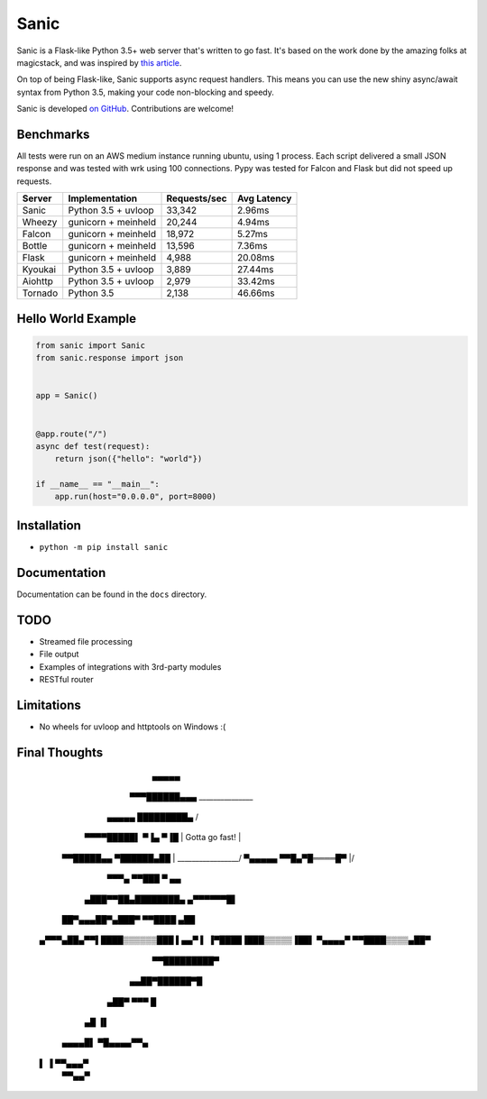 Sanic
=================================

|Join the chat at https://gitter.im/sanic-python/Lobby| |Build Status| |PyPI| |PyPI version|

Sanic is a Flask-like Python 3.5+ web server that's written to go fast.  It's based on the work done by the amazing folks at magicstack, and was inspired by `this article <https://magic.io/blog/uvloop-blazing-fast-python-networking/>`_.

On top of being Flask-like, Sanic supports async request handlers.  This means you can use the new shiny async/await syntax from Python 3.5, making your code non-blocking and speedy.

Sanic is developed `on GitHub <https://github.com/channelcat/sanic/>`_. Contributions are welcome!

Benchmarks
----------

All tests were run on an AWS medium instance running ubuntu, using 1
process. Each script delivered a small JSON response and was tested with
wrk using 100 connections. Pypy was tested for Falcon and Flask but did
not speed up requests.

+-----------+-----------------------+----------------+---------------+
| Server    | Implementation        | Requests/sec   | Avg Latency   |
+===========+=======================+================+===============+
| Sanic     | Python 3.5 + uvloop   | 33,342         | 2.96ms        |
+-----------+-----------------------+----------------+---------------+
| Wheezy    | gunicorn + meinheld   | 20,244         | 4.94ms        |
+-----------+-----------------------+----------------+---------------+
| Falcon    | gunicorn + meinheld   | 18,972         | 5.27ms        |
+-----------+-----------------------+----------------+---------------+
| Bottle    | gunicorn + meinheld   | 13,596         | 7.36ms        |
+-----------+-----------------------+----------------+---------------+
| Flask     | gunicorn + meinheld   | 4,988          | 20.08ms       |
+-----------+-----------------------+----------------+---------------+
| Kyoukai   | Python 3.5 + uvloop   | 3,889          | 27.44ms       |
+-----------+-----------------------+----------------+---------------+
| Aiohttp   | Python 3.5 + uvloop   | 2,979          | 33.42ms       |
+-----------+-----------------------+----------------+---------------+
| Tornado   | Python 3.5            | 2,138          | 46.66ms       |
+-----------+-----------------------+----------------+---------------+

Hello World Example
-------------------

.. code:: python

    from sanic import Sanic
    from sanic.response import json


    app = Sanic()


    @app.route("/")
    async def test(request):
        return json({"hello": "world"})

    if __name__ == "__main__":
        app.run(host="0.0.0.0", port=8000)

Installation
------------

-  ``python -m pip install sanic``

Documentation
-------------

Documentation can be found in the ``docs`` directory.

.. |Join the chat at https://gitter.im/sanic-python/Lobby| image:: https://badges.gitter.im/sanic-python/Lobby.svg
   :target: https://gitter.im/sanic-python/Lobby?utm_source=badge&utm_medium=badge&utm_campaign=pr-badge&utm_content=badge
.. |Build Status| image:: https://travis-ci.org/channelcat/sanic.svg?branch=master
   :target: https://travis-ci.org/channelcat/sanic
.. |PyPI| image:: https://img.shields.io/pypi/v/sanic.svg
   :target: https://pypi.python.org/pypi/sanic/
.. |PyPI version| image:: https://img.shields.io/pypi/pyversions/sanic.svg
   :target: https://pypi.python.org/pypi/sanic/

TODO
----
* Streamed file processing
* File output
* Examples of integrations with 3rd-party modules
* RESTful router

Limitations
-----------
* No wheels for uvloop and httptools on Windows :(

Final Thoughts
--------------

                     ▄▄▄▄▄
            ▀▀▀██████▄▄▄       _______________
          ▄▄▄▄▄  █████████▄  /                 \
         ▀▀▀▀█████▌ ▀▐▄ ▀▐█ |   Gotta go fast!  |
       ▀▀█████▄▄ ▀██████▄██ | _________________/
       ▀▄▄▄▄▄  ▀▀█▄▀█════█▀ |/
            ▀▀▀▄  ▀▀███ ▀       ▄▄
         ▄███▀▀██▄████████▄ ▄▀▀▀▀▀▀█▌
       ██▀▄▄▄██▀▄███▀ ▀▀████      ▄██
    ▄▀▀▀▄██▄▀▀▌████▒▒▒▒▒▒███     ▌▄▄▀
    ▌    ▐▀████▐███▒▒▒▒▒▐██▌
    ▀▄▄▄▄▀   ▀▀████▒▒▒▒▄██▀
              ▀▀█████████▀
            ▄▄██▀██████▀█
          ▄██▀     ▀▀▀  █
         ▄█             ▐▌
     ▄▄▄▄█▌              ▀█▄▄▄▄▀▀▄
    ▌     ▐                ▀▀▄▄▄▀
     ▀▀▄▄▀
